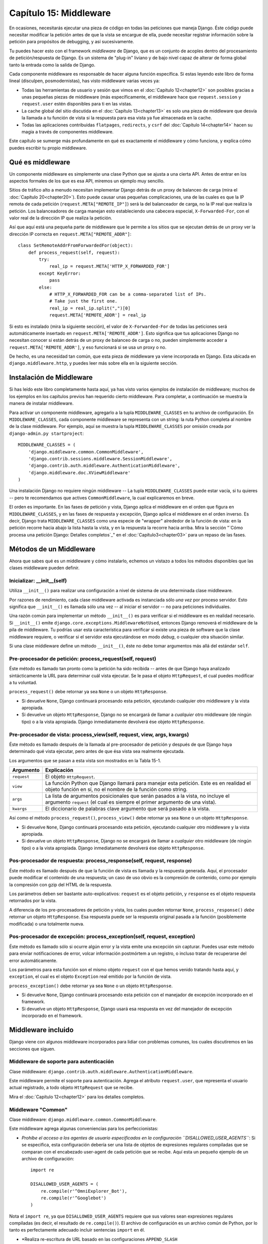 =======================
Capítulo 15: Middleware
=======================

En ocasiones, necesitarás ejecutar una pieza de código en todas las peticiones
que maneja Django. Éste código puede necesitar modificar la petición antes de
que la vista se encargue de ella, puede necesitar registrar información sobre
la petición para propósitos de debugging,  y así sucesivamente.

Tu puedes hacer esto con el framework *middleware* de Django, que es un conjunto
de acoples dentro del procesamiento de petición/respuesta de Django. Es un
sistema de "plug-in" liviano y de bajo nivel capaz de alterar de forma global
tanto la entrada como la salida de Django.

Cada componente middleware es responsable de hacer alguna función específica. Si
estas leyendo este libro de forma lineal (disculpen, posmodernistas), has visto
middleware varias veces ya:

* Todas las herramientas de usuario y sesión que vimos en el :doc:`Capítulo 12<chapter12>` son
  posibles gracias a unas pequeñas piezas de middleware (más
  específicamente, el middleware hace que ``request.session`` y
  ``request.user`` estén disponibles para ti en las vistas.

* La cache global del sitio discutida en el :doc:`Capítulo 13<chapter13>` es solo una pieza de
  middleware que desvía la llamada a tu función de vista si la respuesta
  para esa vista ya fue almacenada en la cache.

* Todas las aplicaciones contribuidas ``flatpages``, ``redirects``, y
  ``csrf`` del :doc:`Capítulo 14<chapter14>` hacen su magia a través de componentes
  middleware.

Este capítulo se sumerge más profundamente en qué es exactamente el middleware y
cómo funciona, y explica cómo puedes escribir tu propio middleware.

Qué es middleware
=================

Un componente middleware es simplemente una clase Python que se ajusta a una
cierta API. Antes de entrar en los aspectos formales de los que es esa API,
miremos un ejemplo muy sencillo.

Sitios de tráfico alto a menudo necesitan implementar Django detrás de un proxy
de balanceo de carga (mira el :doc:`Capítulo 20<chapter20>`). Esto puede causar unas pequeñas
complicaciones, una de las cuales es que la IP remota de cada petición
(``request.META["REMOTE_IP"]``) será la del balanceador de carga, no la IP real
que realiza la petición. Los balanceadores de carga manejan esto estableciendo
una cabecera especial, ``X-Forwarded-For``, con el valor real de la dirección IP
que realiza la petición.

Así que aquí está una pequeña parte de middleware que le permite a los sitios
que se ejecutan detrás de un proxy ver la dirección IP correcta en
``request.META["REMOTE_ADDR"]``::

    class SetRemoteAddrFromForwardedFor(object):
        def process_request(self, request):
            try:
                real_ip = request.META['HTTP_X_FORWARDED_FOR']
            except KeyError:
                pass
            else:
                # HTTP_X_FORWARDED_FOR can be a comma-separated list of IPs.
                # Take just the first one.
                real_ip = real_ip.split(",")[0]
                request.META['REMOTE_ADDR'] = real_ip

Si esto es instalado (mira la siguiente sección), el valor de ``X-Forwarded-For``
de todas las peticiones será automáticamente insertado en
``request.META['REMOTE_ADDR']``. Esto significa que tus aplicaciones Django no
necesitan conocer si están detrás de un proxy de balanceo de carga o no, pueden
simplemente acceder a ``request.META['REMOTE_ADDR']``, y eso funcionará si se
usa un proxy o no.

De hecho, es una necesidad tan común, que esta pieza de middleware ya viene
incorporada en Django. Esta ubicada en ``django.middleware.http``, y puedes leer
más sobre ella en la siguiente sección.

Instalación de Middleware
=========================

Si has leído este libro completamente hasta aquí, ya has visto varios ejemplos
de instalación de middleware; muchos de los ejemplos en los capítulos previos
han requerido cierto middleware. Para completar, a continuación se muestra la
manera de instalar middleware.

Para activar un componente middleware, agregarlo a la tupla
``MIDDLEWARE_CLASSES``
en tu archivo de configuración. En ``MIDDLEWARE_CLASSES``, cada componente
middleware se representa con un string: la ruta Python completa al nombre de la
clase middleware. Por ejemplo, aquí se muestra la tupla ``MIDDLEWARE_CLASSES``
por omisión creada por ``django-admin.py startproject``::

    MIDDLEWARE_CLASSES = (
        'django.middleware.common.CommonMiddleware',
        'django.contrib.sessions.middleware.SessionMiddleware',
        'django.contrib.auth.middleware.AuthenticationMiddleware',
        'django.middleware.doc.XViewMiddleware'
    )

Una instalación Django no requiere ningún middleware -- La tupla ``MIDDLEWARE_CLASSES``
puede estar vacía, si tu quieres -- pero te recomendamos que actives ``CommonMiddleware``,
la cual explicaremos en breve.

El orden es importante. En las fases de petición y vista, Django aplica el
middleware en el orden que figura en ``MIDDLEWARE_CLASSES``, y en las fases de
respuesta y excepción, Django aplica el middleware en el orden inverso. Es decir,
Django trata ``MIDDLEWARE_CLASSES`` como una especie de "wrapper" alrededor de
la función de vista: en la petición recorre hacia abajo la lista hasta la vista,
y en la respuesta la recorre hacia arriba. Mira la sección "`Cómo procesa una
petición Django: Detalles completos`_" en el :doc:`Capítulo3<chapter03>` para un repaso de
las fases.

Métodos de un Middleware
========================

Ahora que sabes qué es un middleware y cómo instalarlo, echemos un vistazo a
todos los métodos disponibles que las clases middleware pueden definir.

Inicializar: __init__(self)
---------------------------

Utiliza ``__init__()`` para realizar una configuración a nivel de sistema de una
determinada clase middleware.

Por razones de rendimiento, cada clase middleware activada es instanciada sólo
*una vez* por proceso servidor. Esto significa que ``__init__()`` es llamada
sólo una vez -- al iniciar el servidor -- no para peticiones individuales.

Una razón común para implementar un método ``__init__()`` es para verificar si
el middleware es en realidad necesario. Si ``__init__()`` emite ``django.core.exceptions.MiddlewareNotUsed``, entonces Django removerá el
middleware de la pila de middleware. Tu podrías usar esta característica para
verificar si existe una pieza de software que la clase middleware requiere, o
verificar si el servidor esta ejecutándose en modo *debug*, o cualquier otra
situación similar.

Si una clase middleware define un método ``__init__()``, éste no debe tomar
argumentos más allá del estándar ``self``.

Pre-procesador de petición: process_request(self, request)
----------------------------------------------------------

Éste método es llamado tan pronto como la petición ha sido recibida -- antes de
que Django haya analizado sintácticamente la URL para determinar cuál vista
ejecutar. Se le pasa el objeto ``HttpRequest``, el cual puedes modificar a tu
voluntad.

``process_request()`` debe retornar ya sea ``None`` o un objeto ``HttpResponse``.

* Si devuelve ``None``, Django continuará procesando esta petición,
  ejecutando cualquier otro middleware y la vista apropiada.

* Si devuelve un objeto ``HttpResponse``, Django no se encargará de llamar a
  *cualquier* otro middleware (de ningún tipo) o a la vista apropiada.
  Django inmediatamente devolverá ése objeto ``HttpResponse``.

Pre-procesador de vista: process_view(self, request, view, args, kwargs)
------------------------------------------------------------------------

Éste método es llamado después de la llamada al pre-procesador de petición y
después de que Django haya determinado qué vista ejecutar, pero antes de que ésa
vista sea realmente ejecutada.

Los argumentos que se pasan a esta vista son mostrados en la Tabla 15-1.

.. tabla:: Tabla 15-1. Argumentos que se pasan a process_view()

=============== ========================================================
    Argumento       Explicación
=============== ========================================================
``request``     El objeto ``HttpRequest``.

``view``        La función Python que Django llamará para manejar esta
                petición. Este es en realidad el objeto función en sí,
                no el nombre de la función como string.

``args``        La lista de argumentos posicionales que serán pasados 
                a la vista, no incluye el argumento ``request`` 
                (el cual es siempre el primer argumento de una vista).

``kwargs``      El diccionario de palabras clave argumento que será
                pasado a la vista.
=============== ========================================================

Así como el método ``process_request()``, ``process_view()`` debe retornar ya sea
``None`` o un objeto ``HttpResponse``.

* Si devuelve ``None``, Django continuará procesando esta petición,
  ejecutando cualquier otro middleware y la vista apropiada.

* Si devuelve un objeto ``HttpResponse``, Django no se encargará de llamar a
  *cualquier* otro middleware (de ningún tipo) o a la vista apropiada.
  Django inmediatamente devolverá ése objeto ``HttpResponse``.

Pos-procesador de respuesta: process_response(self, request, response)
----------------------------------------------------------------------

Éste método es llamado después de que la función de vista es llamada y la
respuesta generada. Aquí, el procesador puede modificar el contenido de una
respuesta; un caso de uso obvio es la compresión de contenido, como por ejemplo
la compresión con gzip del HTML de la respuesta.

Los parámetros deben ser bastante auto-explicativos: ``request`` es el objeto
petición, y ``response`` es el objeto respuesta retornados por la vista.

A diferencia de los pre-procesadores de petición y vista, los cuales pueden
retornar ``None``, ``process_response()`` *debe* retornar un objeto
``HttpResponse``. Esa respuesta puede ser la respuesta original pasada a la
función (posiblemente modificada) o una totalmente nueva.

Pos-procesador de excepción: process_exception(self, request, exception)
------------------------------------------------------------------------

Éste método es llamado sólo si ocurre algún error y la vista emite una excepción
sin capturar. Puedes usar este método para enviar notificaciones de error,
volcar información postmórtem a un registro, o incluso tratar de recuperarse del
error automáticamente.

Los parámetros para esta función son el mismo objeto ``request`` con el que
hemos venido tratando hasta aquí, y ``exception``, el cual es el objeto
``Exception`` real emitido por la función de vista.

``process_exception()`` debe retornar ya sea ``None`` o un objeto ``HttpResponse``.

* Si devuelve ``None``, Django continuará procesando esta petición con el
  manejador de excepción incorporado en el framework.

* Si devuelve un objeto ``HttpResponse``, Django usará esa respuesta en vez
  del manejador de excepción incorporado en el framework.

.. admonition::

    Django trae incorporado una serie de clases middleware (que se discuten en
    la sección siguiente) que hacen de buenos ejemplos. La lectura de su código
    debería darte una buena idea de la potencia del middleware.

    También puedes encontrar una serie de ejemplos contribuidos por la comunidad
    en el wiki de Django: http://code.djangoproject.com/wiki/ContributedMiddleware

Middleware incluido
===================

Django viene con algunos middleware incorporados para lidiar con problemas
comunes, los cuales discutiremos en las secciones que siguen.

Middleware de soporte para autenticación
----------------------------------------

Clase middleware: ``django.contrib.auth.middleware.AuthenticationMiddleware``.

Este middleware permite el soporte para autenticación. Agrega el atributo
``request.user``, que representa el usuario actual registrado, a todo objeto
``HttpRequest`` que se recibe.

Mira el :doc:`Capítulo 12<chapter12>` para los detalles completos.

Middleware "Common"
-------------------

Clase middleware: ``django.middleware.common.CommonMiddleware``.

Este middleware agrega algunas conveniencias para los perfeccionistas:

* *Prohíbe el acceso a los agentes de usuario especificados en la
  configuración ``DISALLOWED_USER_AGENTS``*:
  Si se especifica, esta configuración debería ser una lista de objetos de
  expresiones regulares compiladas que se comparan con el encabezado
  user-agent de cada petición que se recibe. Aquí esta un pequeño ejemplo
  de un archivo de configuración::

          import re

          DISALLOWED_USER_AGENTS = (
              re.compile(r'^OmniExplorer_Bot'),
              re.compile(r'^Googlebot')
          )

Nota el ``import re``, ya que ``DISALLOWED_USER_AGENTS`` requiere que sus
valores sean expresiones regulares compiladas (es decir, el resultado de
``re.compile()``). El archivo de configuración es un archivo común de
Python, por lo tanto es perfectamente adecuado incluir sentencias
``import`` en él.

* *Realiza re-escritura de URL basado en las configuraciones ``APPEND_SLASH``
y ``PREPEND_WWW``*: Si ``APPEND_SLASH`` es igual a ``True``, las URLs que
no poseen una barra al final serán redirigidas a la misma URL con una
barra al final, a menos que el último componente en el path contenga un
punto. De esta manera ``foo.com/bar`` es redirigido a ``foo.com/bar/``,
pero ``foo.com/bar/file.txt`` es pasado a través sin cambios.

Si ``PREPEND_WWW`` es igual a ``True``, las URLs que no poseen el prefijo
"www." serán redirigidas a la misma URL con el prefijo "www.".

Ambas opciones tienen por objeto normalizar URLs. La filosofía es que cada
URL debería existir en un -- y sólo un -- lugar. Técnicamente la URL
``example.com/bar`` es distinta de ``example.com/bar/``, la cual a su vez
es distinta de ``www.example.com/bar/``. Un motor de búsqueda indexador
trataría de forma separada estas URLs, lo cual es perjudicial para la
valoración de tu sitio en el motor de búsqueda, por lo tanto es una buena
práctica normalizar las URLs.

* *Maneja ETags basado en la configuración ``USE_ETAGS``*: *ETags* son una
  optimización a nivel HTTP para almacenar condicionalmente las páginas en
  la caché. Si ``USE_ETAGS`` es igual a ``True``, Django calculará una ETag
  para cada petición mediante la generación de un hash MD5 del contenido de
  la página, y se hará cargo de enviar respuestas ``Not Modified``, si es
  apropiado.

Nota también que existe un middleware de ``GET`` condicional, que veremos
en breve, el cual maneja ETags y hace algo más.

Middleware de compresión
------------------------

Clase middleware: ``django.middleware.gzip.GZipMiddleware``.

Este middleware comprime automáticamente el contenido para aquellos navegadores
que comprenden la compresión gzip (todos los navegadores modernos). Esto puede
reducir mucho la cantidad de ancho de banda que consume un servidor Web. La
desventaja es que esto toma un poco de tiempo de procesamiento para comprimir
las páginas.

Nosotros por lo general preferimos velocidad sobre ancho de banda, pero si tu
prefieres lo contrario, solo habilita este middleware.

Middleware de GET condicional
-----------------------------

Clase middleware: ``django.middleware.http.ConditionalGetMiddleware``.

Este middleware provee soporte para operaciones ``GET`` condicionales. Si la
respuesta contiene un encabezado ``Last-Modified`` o ``ETag``, y la petición
contiene ``If-None-Match`` o ``If-Modified-Since``, la respuesta es reemplazada
por una respuesta 304 ("Not modified"). El soporte para ``ETag`` depende de la
configuración ``USE_ETAGS`` y espera que el encabezado ``ETag`` de la respuesta
ya este previamente fijado. Como se señaló anteriormente, el encabezado ``ETag``
es fijado por el middleware Common.

También elimina el contenido de cualquier respuesta a una petición ``HEAD`` y
fija los encabezados de respuesta ``Date`` y ``Content-Length`` para todas las
peticiones.

Soporte para uso de proxy inverso (Middleware X-Forwarded-For)
--------------------------------------------------------------

Clase middleware: ``django.middleware.http.SetRemoteAddrFromForwardedFor``.

Este es el ejemplo que examinamos en la sección anterior "`Qué es middleware`_".
Este establece el valor de ``request.META['REMOTE_ADDR']`` basándose en el
valor de ``request.META['HTTP_X_FORWARDED_FOR']``, si este último esta fijado.
Esto es útil si estas parado detrás de un proxy inverso que provoca que cada
petición ``REMOTE_ADDR`` sea fijada a ``127.0.0.1``.

.. admonition:: Atención!

    Este middleware *no* hace validar ``HTTP_X_FORWARDED_FOR``.

    Si no estas detrás de un proxy inverso que establece
    ``HTTP_X_FORWARDED_FOR`` automáticamente, no uses este middleware.
    Cualquiera puede inventar el valor de ``HTTP_X_FORWARDED_FOR``, y ya que
    este establece ``REMOTE_ADDR`` basándose en ``HTTP_X_FORWARDED_FOR``,
    significa que cualquiera puede falsear su dirección IP.

    Solo usa este middleware cuando confíes absolutamente en el valor de
    ``HTTP_X_FORWARDED_FOR``.

Middleware de soporte para sesiones
-----------------------------------

Clase middleware: ``django.contrib.sessions.middleware.SessionMiddleware``.

Este middleware habilita el soporte para sesiones. Mira el 
:doc:`Capítulo 12<chapter12>` para más detalles.

Middleware de cache de todo el sitio
------------------------------------

Clase middleware: ``django.middleware.cache.CacheMiddleware``.

Este middleware almacena en la cache cada página impulsada por Django.
Este se analizó en detalle en el :doc:`Capítulo 13<chapter13>`.

Middleware de transacción
-------------------------

Clase middleware: ``django.middleware.transaction.TransactionMiddleware``.

Este middleware asocia un ``COMMIT`` o ``ROLLBACK`` de la base de datos con una
fase de petición/respuesta. Si una vista de función se ejecuta con éxito, se
emite un ``COMMIT``. Si la vista provoca una excepción, se emite un
``ROLLBACK``.

El orden de este middleware en la pila es importante. Los módulos middleware que
se ejecutan fuera de este, se ejecutan con commit-on-save -- el comportamiento
por omisión de Django. Los módulos middleware que se ejecutan dentro de este
(próximos al final de la pila) estarán bajo el mismo control de transacción que
las vistas de función.

Mira el Apéndice C para obtener más información sobre las transacciones de base
de datos.

Middleware "X-View"
-------------------

Clase middleware: ``django.middleware.doc.XViewMiddleware``.

Este middleware envía cabeceras HTTP ``X-View`` personalizadas a peticiones HEAD
que provienen de direcciones IP definidas en la configuración ``INTERNAL_IPS``.
Esto es usado por el sistema automático de documentación de Django.

¿Qué sigue?
===========

Los desarrolladores Web y los diseñadores de esquemas de bases de datos no
siempre tienen el lujo de comenzar desde cero. En el :doc:`próximo capítulo<chapter16>`, vamos
a cubrir el modo de integrarse con sistemas existentes, tales como esquemas de
bases de datos que has heredado de la década de los 80.
